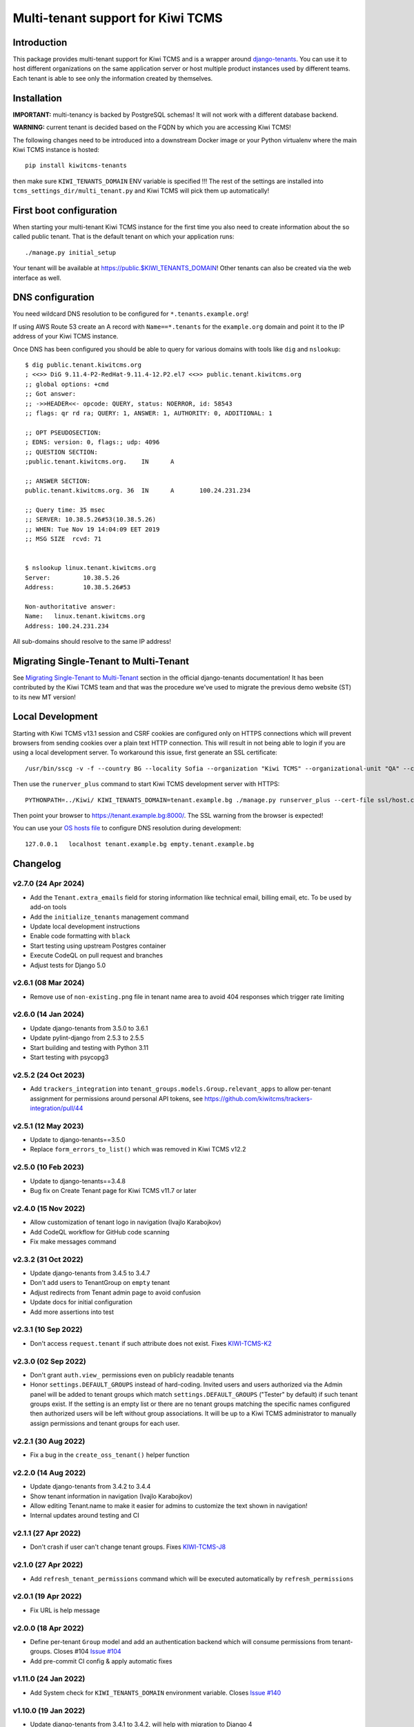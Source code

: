 Multi-tenant support for Kiwi TCMS
==================================

.. image:: https://travis-ci.org/kiwitcms/tenants.svg?branch=master
    :target: https://travis-ci.org/kiwitcms/tenants

.. image:: https://coveralls.io/repos/github/kiwitcms/tenants/badge.svg?branch=master
   :target: https://coveralls.io/github/kiwitcms/tenants?branch=master

.. image:: https://pyup.io/repos/github/kiwitcms/tenants/shield.svg
    :target: https://pyup.io/repos/github/kiwitcms/tenants/
    :alt: Python updates

.. image:: https://tidelift.com/badges/package/pypi/kiwitcms-tenants
    :target: https://tidelift.com/subscription/pkg/pypi-kiwitcms-tenants?utm_source=pypi-kiwitcms-tenants&utm_medium=github&utm_campaign=readme
    :alt: Tidelift

.. image:: https://opencollective.com/kiwitcms/tiers/sponsor/badge.svg?label=sponsors&color=brightgreen
   :target: https://opencollective.com/kiwitcms#contributors
   :alt: Become a sponsor

.. image:: https://img.shields.io/twitter/follow/KiwiTCMS.svg
    :target: https://twitter.com/KiwiTCMS
    :alt: Kiwi TCMS on Twitter


Introduction
------------

This package provides multi-tenant support for Kiwi TCMS and is a wrapper
around `django-tenants <https://github.com/tomturner/django-tenants>`_.
You can use it to host different organizations on the same application server or host
multiple product instances used by different teams. Each tenant is able to see
only the information created by themselves.


Installation
------------

**IMPORTANT:** multi-tenancy is backed by PostgreSQL schemas! It will not work
with a different database backend.

**WARNING:** current tenant is decided based on the FQDN by which you
are accessing Kiwi TCMS!

The following changes need to be introduced into a downstream Docker image or
your Python virtualenv where the main Kiwi TCMS instance is hosted::

    pip install kiwitcms-tenants

then make sure ``KIWI_TENANTS_DOMAIN`` ENV variable is specified !!!
The rest of the settings are installed into ``tcms_settings_dir/multi_tenant.py``
and Kiwi TCMS will pick them up automatically!


First boot configuration
------------------------

When starting your multi-tenant Kiwi TCMS instance for the first time you also
need to create information about the so called public tenant. That is the
default tenant on which your application runs::

    ./manage.py initial_setup

Your tenant will be available at https://public.$KIWI_TENANTS_DOMAIN!
Other tenants can also be created via the web interface as well.


DNS configuration
-----------------

You need wildcard DNS resolution to be configured for ``*.tenants.example.org``!

If using AWS Route 53 create an A record with ``Name==*.tenants`` for the
``example.org`` domain and point it to the IP address of your Kiwi TCMS instance.

Once DNS has been configured you should be able to query for various domains with
tools like ``dig`` and ``nslookup``::

    $ dig public.tenant.kiwitcms.org
    ; <<>> DiG 9.11.4-P2-RedHat-9.11.4-12.P2.el7 <<>> public.tenant.kiwitcms.org
    ;; global options: +cmd
    ;; Got answer:
    ;; ->>HEADER<<- opcode: QUERY, status: NOERROR, id: 58543
    ;; flags: qr rd ra; QUERY: 1, ANSWER: 1, AUTHORITY: 0, ADDITIONAL: 1

    ;; OPT PSEUDOSECTION:
    ; EDNS: version: 0, flags:; udp: 4096
    ;; QUESTION SECTION:
    ;public.tenant.kiwitcms.org.    IN      A

    ;; ANSWER SECTION:
    public.tenant.kiwitcms.org. 36  IN      A       100.24.231.234

    ;; Query time: 35 msec
    ;; SERVER: 10.38.5.26#53(10.38.5.26)
    ;; WHEN: Tue Nov 19 14:04:09 EET 2019
    ;; MSG SIZE  rcvd: 71


    $ nslookup linux.tenant.kiwitcms.org
    Server:         10.38.5.26
    Address:        10.38.5.26#53

    Non-authoritative answer:
    Name:   linux.tenant.kiwitcms.org
    Address: 100.24.231.234


All sub-domains should resolve to the same IP address!


Migrating Single-Tenant to Multi-Tenant
---------------------------------------

See `Migrating Single-Tenant to Multi-Tenant
<https://django-tenants.readthedocs.io/en/latest/use.html#migrating-single-tenant-to-multi-tenant>`_
section in the official django-tenants documentation! It has been contributed by the Kiwi TCMS
team and that was the procedure we've used to migrate the previous demo website (ST) to
its new MT version!


Local Development
-----------------

Starting with Kiwi TCMS v13.1 session and CSRF cookies are configured only on HTTPS
connections which will prevent browsers from sending cookies over a plain text HTTP
connection. This will result in not being able to login if you are using a local
development server. To workaround this issue, first generate an SSL certificate::

    /usr/bin/sscg -v -f --country BG --locality Sofia --organization "Kiwi TCMS" --organizational-unit "QA" --ca-file ssl/ca.crt --cert-file ssl/host.crt --cert-key-file ssl/host.key

Then use the ``runerver_plus`` command to start Kiwi TCMS development server with HTTPS::

    PYTHONPATH=../Kiwi/ KIWI_TENANTS_DOMAIN=tenant.example.bg ./manage.py runserver_plus --cert-file ssl/host.crt  --key-file ssl/host.key

Then point your browser to https://tenant.example.bg:8000/.
The SSL warning from the browser is expected!

You can use your `OS hosts file <https://en.wikipedia.org/wiki/Hosts_(file)>`_
to configure DNS resolution during development::

    127.0.0.1   localhost tenant.example.bg empty.tenant.example.bg


Changelog
---------

v2.7.0 (24 Apr 2024)
~~~~~~~~~~~~~~~~~~~~

- Add the ``Tenant.extra_emails`` field for storing information like
  technical email, billing email, etc. To be used by add-on tools
- Add the ``initialize_tenants`` management command
- Update local development instructions
- Enable code formatting with ``black``
- Start testing using upstream Postgres container
- Execute CodeQL on pull request and branches
- Adjust tests for Django 5.0


v2.6.1 (08 Mar 2024)
~~~~~~~~~~~~~~~~~~~~

- Remove use of ``non-existing.png`` file in tenant name area
  to avoid 404 responses which trigger rate limiting


v2.6.0 (14 Jan 2024)
~~~~~~~~~~~~~~~~~~~~

- Update django-tenants from 3.5.0 to 3.6.1
- Update pylint-django from 2.5.3 to 2.5.5
- Start building and testing with Python 3.11
- Start testing with psycopg3


v2.5.2 (24 Oct 2023)
~~~~~~~~~~~~~~~~~~~~

- Add ``trackers_integration`` into ``tenant_groups.models.Group.relevant_apps``
  to allow per-tenant assignment for permissions around personal API
  tokens, see https://github.com/kiwitcms/trackers-integration/pull/44


v2.5.1 (12 May 2023)
~~~~~~~~~~~~~~~~~~~~

- Update to django-tenants==3.5.0
- Replace ``form_errors_to_list()`` which was removed in Kiwi TCMS v12.2


v2.5.0 (10 Feb 2023)
~~~~~~~~~~~~~~~~~~~~

- Update to django-tenants==3.4.8
- Bug fix on Create Tenant page for Kiwi TCMS v11.7 or later


v2.4.0 (15 Nov 2022)
~~~~~~~~~~~~~~~~~~~~

- Allow customization of tenant logo in navigation (Ivajlo Karabojkov)
- Add CodeQL workflow for GitHub code scanning
- Fix make messages command


v2.3.2 (31 Oct 2022)
~~~~~~~~~~~~~~~~~~~~

- Update django-tenants from 3.4.5 to 3.4.7
- Don't add users to TenantGroup on ``empty`` tenant
- Adjust redirects from Tenant admin page to avoid confusion
- Update docs for initial configuration
- Add more assertions into test


v2.3.1 (10 Sep 2022)
~~~~~~~~~~~~~~~~~~~~

- Don't access ``request.tenant`` if such attribute does not exist. Fixes
  `KIWI-TCMS-K2 <https://sentry.io/organizations/kiwitcms/issues/3565864401/>`_


v2.3.0 (02 Sep 2022)
~~~~~~~~~~~~~~~~~~~~

- Don't grant ``auth.view_`` permissions even on publicly readable tenants
- Honor ``settings.DEFAULT_GROUPS`` instead of hard-coding. Invited users and
  users authorized via the Admin panel will be added to tenant groups which
  match ``settings.DEFAULT_GROUPS`` ("Tester" by default) if such tenant groups
  exist. If the setting is an empty list or there are no tenant groups matching
  the specific names configured then authorized users will be left without
  group associations. It will be up to a Kiwi TCMS administrator to
  manually assign permissions and tenant groups for each user.


v2.2.1 (30 Aug 2022)
~~~~~~~~~~~~~~~~~~~~

- Fix a bug in the ``create_oss_tenant()`` helper function


v2.2.0 (14 Aug 2022)
~~~~~~~~~~~~~~~~~~~~

- Update django-tenants from 3.4.2 to 3.4.4
- Show tenant information in navigation (Ivajlo Karabojkov)
- Allow editing Tenant.name to make it easier for admins to customize the
  text shown in navigation!
- Internal updates around testing and CI


v2.1.1 (27 Apr 2022)
~~~~~~~~~~~~~~~~~~~~

- Don't crash if user can't change tenant groups. Fixes
  `KIWI-TCMS-J8 <https://sentry.io/organizations/kiwitcms/issues/3230191406/>`_


v2.1.0 (27 Apr 2022)
~~~~~~~~~~~~~~~~~~~~

- Add ``refresh_tenant_permissions`` command which will be executed automatically
  by ``refresh_permissions``


v2.0.1 (19 Apr 2022)
~~~~~~~~~~~~~~~~~~~~

- Fix URL is help message


v2.0.0 (18 Apr 2022)
~~~~~~~~~~~~~~~~~~~~

- Define per-tenant ``Group`` model and add an authentication backend which will
  consume permissions from tenant-groups. Closes #104
  `Issue #104 <https://github.com/kiwitcms/tenants/issues/104>`_
- Add pre-commit CI config & apply automatic fixes


v1.11.0 (24 Jan 2022)
~~~~~~~~~~~~~~~~~~~~~

- Add System check for ``KIWI_TENANTS_DOMAIN`` environment variable. Closes
  `Issue #140 <https://github.com/kiwitcms/tenants/issues/140>`_


v1.10.0 (19 Jan 2022)
~~~~~~~~~~~~~~~~~~~~~

- Update django-tenants from 3.4.1 to 3.4.2,
  will help with migration to Django 4


v1.9.0 (10 Jan 2022)
~~~~~~~~~~~~~~~~~~~~

- Update django-tenants from 3.3.4 to 3.4.1
- Update expected error message for tests
- Fix code coverage uploads


v1.8.0 (16 Oct 2021)
~~~~~~~~~~~~~~~~~~~~

- Update django-tenants from 3.3.2 to 3.3.4. Fixes a bug for cloning tenants
  when DB username contains a dash
- Use f-strings b/c pylint really loves them


v1.7.0 (03 Sep 2021)
~~~~~~~~~~~~~~~~~~~~

- Faster tenant creation with ``clone_tenant``. Fixes
  `Issue #127 <https://github.com/kiwitcms/tenants/issues/127>`_
  Requires a schema with name ``empty`` to be present!
- Fix pylint warnings
- Migrate from Travis CI to GitHub Actions


v1.6.0 (18 Jun 2021)
~~~~~~~~~~~~~~~~~~~~

- Update django-tenants from 3.3.1 to 3.3.2
- More robust tenant domain detection to avoid bugs in the case where
  public tenant's domain doesn't use a prefix (e.g. matches KIWI_TENANT_DOMAIN)


v1.5.0 (04 Jun 2021)
~~~~~~~~~~~~~~~~~~~~

- Database: Rename ``Tenant.on_trial`` -> ``Tenant.publicly_readable``
- Allow unauthorized users to access publicly readable tenants
- Update django-tenants from 3.3.0 to 3.3.1
- Update translation strings
- Tested with Kiwi TCMS v10.1
- Convert ``NewTenantForm`` to inherit from ``ModelForm``


v1.4.4 (12 May 2021)
~~~~~~~~~~~~~~~~~~~~

- Update django-tenants from 3.2.1 to 3.3.0
- Tested with Kiwi TCMS v10.0
- Tested with Python 3.8


v1.4.3 (25 Jan 2021)
~~~~~~~~~~~~~~~~~~~~

- Add missing csrf_token in NewTenantForm


v1.4.2 (23 Dec 2020)
~~~~~~~~~~~~~~~~~~~~

- Fix a bug with how we override captcha field in user registration form
- Fix invitation email subject


v1.4 (23 Dec 2020)
~~~~~~~~~~~~~~~~~~

- Tested with Kiwi TCMS v8.9
- Add warning for ``owner_id`` in README
- Replace ModelChoiceField with UserField. Fixes
  `Issue #114 <https://github.com/kiwitcms/tenants/issues/114>`_
- Support user invitions for tenant. Fixes
  `Issue #116 <https://github.com/kiwitcms/tenants/issues/116>`_


v1.3.1 (09 Sep 2020)
~~~~~~~~~~~~~~~~~~~~

- Replace deprecated import to silence warnings with Django 3.1


v1.3 (26 Aug 2020)
~~~~~~~~~~~~~~~~~~

- Tested with Kiwi TCMS v8.6
- Update django-tenants from 3.1.0 to 3.2.1
- Don't pin dependencies in devel.txt


v1.2.1 (24 Jul 2020)
~~~~~~~~~~~~~~~~~~~~

- Filter out AuthorizedUsersChangeForm even on errors
- Tested with Kiwi TCMS v8.5


v1.2 (20 Jun 2020)
~~~~~~~~~~~~~~~~~~

- Update django-tenants from 3.0.3 to 3.1.0
- Improvements in tests and minor updates to make linters happy
- Tested with Kiwi TCMS v8.4


v1.1.1 (27 Apr 2020)
~~~~~~~~~~~~~~~~~~~~

- Do not ship ``TENANT_APPS`` b/c it is distributed with Kiwi TCMS v8.3


v1.1 (25 Apr 2020)
~~~~~~~~~~~~~~~~~~

- Bring back an improved HTML placeholder for schema_name
- Properly validate input values for schema/domain names


v1.0.3 (24 Apr 2020)
~~~~~~~~~~~~~~~~~~~~

- Always lower case schema_name to make sure it can actually be
  used as a valid hostname


v1.0.2 (24 Apr 2020)
~~~~~~~~~~~~~~~~~~~~

- Update django-tenants from 3.0.1 to 3.0.3
- Show valid schema_name pattern as help text in UI
- Remove schema_name placeholder text because it was misleading


v1.0.1 (18 Mar 2020)
~~~~~~~~~~~~~~~~~~~~

- Slightly adjust default values for settings ``TENANT_APPS`` and
  ``MULTITENANT_RELATIVE_MEDIA_ROOT`` to match Kiwi TCMS and installations
  prior to turning this package into a plugin. This will avoid dusrupting
  existing deployments!


v1.0 (15 Mar 2020)
~~~~~~~~~~~~~~~~~~

- Turn into proper Kiwi TCMS plugin and install settings overrides under
  ``tcms_settings_dir/`` (compatible with Kiwi TCMS v8.2 or later)

  - does not need ``MENU_ITEMS`` and ``ROOT_URLCONF`` override anymore
  - does not need to load ``tcms_tenants`` in ``INSTALLED_APPS`` manually
  - only need to specify ``KIWI_TENANTS_DOMAIN`` env variable!
- Require ``tcms_tenants.add_tenant`` permission for ``NewTenantView``
- Reimplement ``NewTenantView`` as ``FormView``
- Refactor ``redirect_to()`` to class based view
- Add tests for admin.py. Closes #5
  `Issue #5 <https://github.com/kiwitcms/tenants/issues/5>`_
- Replace ``datetime.now`` with ``timezone.now`` for better support of
  installations with enabled timezone config
- Enable pylint. Closes
  `Issue #17 <https://github.com/kiwitcms/tenants/issues/17>`_
- Enable flake8


v0.5.1 (17 Feb 2020)
~~~~~~~~~~~~~~~~~~~~

- Update django-tenants from 3.0.0 to 3.0.1. Fixes
  `Issue #60 <https://github.com/kiwitcms/tenants/issues/60>`_


v0.5 (16 Jan 2020)
~~~~~~~~~~~~~~~~~~

- Bump django-tenants from 2.2.3 to 3.0.0
- Tested successfully against Kiwi TCMS v7.3 with Django 3.0


v0.4.7 (11 Dec 2019)
~~~~~~~~~~~~~~~~~~~~

- Set ``tcms_tenants.tests.LoggedInTestCase.tenant.owner.password`` to
  "password" so it can be reused by downstream tests


v0.4.6 (11 Dec 2019)
~~~~~~~~~~~~~~~~~~~~

- New translations for Slovenian
- Replace ugettext_lazy with gettext_lazy for Django 3.0
- Start shipping ``tcms_tenants.tests`` to be used by other multi-tenant
  add-on packages
- Confirmed working against Kiwi TCMS v7.2


v0.4.5 (24 Nov 2019)
~~~~~~~~~~~~~~~~~~~~

- Document how to configure multi-tenancy
- Document ST to MT migration
- Add helper method ``create_oss_tenant()``
- Internal updates to ``TENANT_APPS`` while testing


v0.4.4 (29 Oct 2019)
~~~~~~~~~~~~~~~~~~~~

- New translations for Russian


v0.4.3 (18 May 2019)
~~~~~~~~~~~~~~~~~~~~

- Add ``Tenant.organization`` field
- When creating tenant set site.name to tenant.domain.domain


v0.4.0 (12 May 2019)
~~~~~~~~~~~~~~~~~~~~

- Allow overriding create tenant form URL via additional
  context variable named ``form_action_url``


v0.3.0 (08 May 2019)
~~~~~~~~~~~~~~~~~~~~

- Send email when a new tenant is created
- Add middleware which can be used to block unpaid tenants
- Rewrite middleware without deprecated ``MiddlewareMixin``, Refers to
  `Issue #17 <https://github.com/kiwitcms/tenants/issues/17>`_
- Add more tests

v0.2.0 (05 May 2019)
~~~~~~~~~~~~~~~~~~~~

- Remove ``django.contrib.contenttypes`` from ``TENANT_APPS``
- Make it easier to override ``NewTenantView``
- Use ``DateTimeField`` instead of ``DateField``
- Show first primary domain in Admin
- Massive speed up tests
- Pylint fixes


v0.1.10 (03 May 2019)
~~~~~~~~~~~~~~~~~~~~~

- Bring back ``tenant_url`` template tag with optional
  ``schema_name`` parameter


v0.1.9 (03 May 2019)
~~~~~~~~~~~~~~~~~~~~

- Fix failing tests


v0.1.8 (03 May 2019)
~~~~~~~~~~~~~~~~~~~~

- Fix packaging for missing migrations directory
- Add view which facilitates GitHub login & redirects.
  Callers are supposed to perform OAuth login via public tenant and then
  redirect to this view which will send the browser to the actual tenant!
  This will resolve problems with ``redirect_uri`` mismatch that we're
  seeing from GitHub b/c you can only specify one redirect uri
- pylint fixes
- Remove unused ``templatetags/`` directory


v0.1.6 (28 April 2019)
~~~~~~~~~~~~~~~~~~~~~~

- Tenant object now has an owner


v0.1.5 (24 April 2019)
~~~~~~~~~~~~~~~~~~~~~~

- Update django-tenants to 2.2.3
- New translations for Slovenian
- Don't ship ``test_project/`` files in wheel package


v0.1.4 (15 April 2019)
~~~~~~~~~~~~~~~~~~~~~~

- Update to django-tenants 2.2.0 for Django 2.2 support


v0.1.3 (10 April 2019)
~~~~~~~~~~~~~~~~~~~~~~

- Rename setting ``TCMS_TENANTS_DOMAIN`` to ``KIWI_TENANTS_DOMAIN``


v0.1.2 (04 April 2019) - initial release
~~~~~~~~~~~~~~~~~~~~~~~~~~~~~~~~~~~~~~~~

- Support creating of tenants via web interface
- Support for deleting tenants only by super-user
- Support for authorizing other users to access the current tenant
- Middleware which returns 403 Forbidden when non-authorized user
  tries to access a tenant
- Support for overriding the ``tcms_tenants/new.html`` template to
  provide SLA, terms and conditions, etc.
